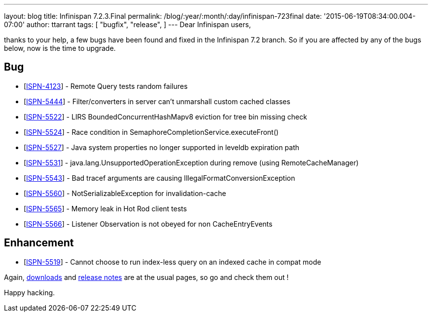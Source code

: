 ---
layout: blog
title: Infinispan 7.2.3.Final
permalink: /blog/:year/:month/:day/infinispan-723final
date: '2015-06-19T08:34:00.004-07:00'
author: ttarrant
tags: [ "bugfix",
"release",
]
---
Dear Infinispan users,

thanks to your help, a few bugs have been found and fixed in the
Infinispan 7.2 branch. So if you are affected by any of the bugs below,
now is the time to upgrade.


== Bug

* [https://issues.jboss.org/browse/ISPN-4123[ISPN-4123]] - Remote Query
tests random failures
* [https://issues.jboss.org/browse/ISPN-5444[ISPN-5444]] -
Filter/converters in server can't unmarshall custom cached classes
* [https://issues.jboss.org/browse/ISPN-5522[ISPN-5522]] - LIRS
BoundedConcurrentHashMapv8 eviction for tree bin missing check
* [https://issues.jboss.org/browse/ISPN-5524[ISPN-5524]] - Race
condition in SemaphoreCompletionService.executeFront()
* [https://issues.jboss.org/browse/ISPN-5527[ISPN-5527]] - Java system
properties no longer supported in leveldb expiration path
* [https://issues.jboss.org/browse/ISPN-5531[ISPN-5531]] -
java.lang.UnsupportedOperationException during remove (using
RemoteCacheManager)
* [https://issues.jboss.org/browse/ISPN-5543[ISPN-5543]] - Bad tracef
arguments are causing IllegalFormatConversionException
* [https://issues.jboss.org/browse/ISPN-5560[ISPN-5560]] -
NotSerializableException for invalidation-cache
* [https://issues.jboss.org/browse/ISPN-5565[ISPN-5565]] - Memory leak
in Hot Rod client tests
* [https://issues.jboss.org/browse/ISPN-5566[ISPN-5566]] - Listener
Observation is not obeyed for non CacheEntryEvents

== Enhancement

* [https://issues.jboss.org/browse/ISPN-5519[ISPN-5519]] - Cannot choose
to run index-less query on an indexed cache in compat mode

Again,  https://infinispan.org/download/[downloads] and
 https://infinispan.org/release-notes/[release notes] are at the usual
pages, so go and check them out !

Happy hacking.




